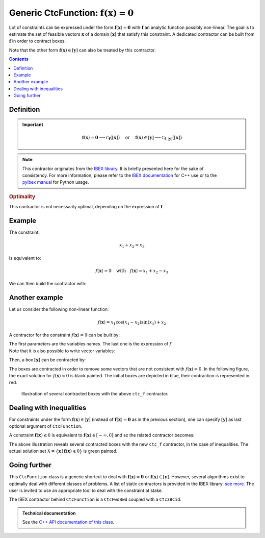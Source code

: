 .. _sec-manual-ctcfunction:

**************************************************************
Generic CtcFunction: :math:`\mathbf{f}(\mathbf{x})=\mathbf{0}`
**************************************************************

Lot of constraints can be expressed under the form :math:`\mathbf{f}(\mathbf{x})=\mathbf{0}` with :math:`\mathbf{f}` an analytic function possibly non-linear. The goal is to estimate the set of feasible vectors :math:`\mathbf{x}` of a domain :math:`[\mathbf{x}]` that satisfy this constraint.
A dedicated contractor can be built from :math:`\mathbf{f}` in order to contract boxes.

Note that the other form :math:`\mathbf{f}(\mathbf{x})\in[\mathbf{y}]` can also be treated by this contractor.

.. contents::


Definition
----------

.. important::
    
  .. math::

    \mathbf{f}(\mathbf{x})=\mathbf{0} \longrightarrow \mathcal{C}_{\mathbf{f}}\big([\mathbf{x}]\big)
    \mathrm{~~~~or~~~~}
    \mathbf{f}(\mathbf{x})\in[\mathbf{y}] \longrightarrow \mathcal{C}_{\mathbf{f},[\mathbf{y}]}\big([\mathbf{x}]\big)

  .. tabs::

    .. code-tab:: py

      # For the constraint f(x)=0
      ctc_f = CtcFunction(Function("<var1>", "<var2>", ..., "<expr>"))
      ctc_f.contract(x)

      # For the constraint f(x)ϵ[y]
      y = Interval(...) # or IntervalVector if f is a vector function
      ctc_f = CtcFunction(Function("<var1>", "<var2>", ..., "<expr>"), y)
      ctc_f.contract(x)

    .. code-tab:: c++

      // For the constraint f(x)=0
      CtcFunction ctc_f(Function("<var1>", "<var2>", ..., "<expr>"));
      ctc_f.contract(x);

      // For the constraint f(x)ϵ[y]
      Interval y(...); // or IntervalVector if f is a vector function
      CtcFunction ctc_f(Function("<var1>", "<var2>", ..., "<expr>"), y);
      ctc_f.contract(x);


.. note::

  .. Figure:: ../../img/logo_ibex.jpg
    :align: right
  .. Figure:: ../../img/logo_pyibex.jpg
    :align: right
  
  This contractor originates from the `IBEX library <http://www.ibex-lib.org>`_. It is briefly presented here for the sake of consistency. For more information, please refer to the `IBEX documentation <http://www.ibex-lib.org/doc/contractor.html>`_ for C++ use or to the `pyIbex manual <http://benensta.github.io/pyIbex/sphinx/api.html#ctcfwdbwd>`_ for Python usage.


.. rubric:: Optimality

This contractor is not necessarily optimal, depending on the expression of :math:`\mathbf{f}`.


Example
-------

The constraint:

.. math::

  x_1+x_2=x_3

is equivalent to:

.. math::

  f(\mathbf{x})=0 \mathrm{~~~with~~~} f(\mathbf{x})=x_1+x_2-x_3

We can then build the contractor with:

.. tabs::

  .. code-tab:: py

    ctc_f = CtcFunction(Function("x1", "x2", "x3", "x1+x2-x3"))

  .. code-tab:: c++

    CtcFunction ctc_f(Function("x1", "x2", "x3", "x1+x2-x3"));


Another example
---------------

Let us consider the following non-linear function:

.. math::

  f(\mathbf{x}) = x_1\cos(x_1-x_2)\sin(x_1)+x_2

A contractor for the constraint :math:`f(\mathbf{x})=0` can be built by:

.. tabs::

  .. code-tab:: py

    ctc_f = CtcFunction(Function("x1", "x2", "x1*cos(x1-x2)*sin(x1)+x2"))

  .. code-tab:: c++

    CtcFunction ctc_f(Function("x1", "x2", "x1*cos(x1-x2)*sin(x1)+x2"));

| The first parameters are the variables names. The last one is the expression of :math:`f`.
| Note that it is also possible to write vector variables:

.. tabs::

  .. code-tab:: py

    ctc_f = CtcFunction(Function("x[2]", "x[0]*cos(x[0]-x[1])*sin(x[0])+x[1]"))

  .. code-tab:: c++

    CtcFunction ctc_f(Function("x[2]", "x[0]*cos(x[0]-x[1])*sin(x[0])+x[1]"));


Then, a box :math:`[\mathbf{x}]` can be contracted by:

.. tabs::

  .. code-tab:: py

    x = IntervalVector([[-2,-1],[1,2.5]])
    ctc_f.contract(x)

  .. code-tab:: c++

    IntervalVector x({{-2.,-1.},{1.,2.5}});
    ctc_f.contract(x);

The boxes are contracted in order to remove some vectors that are not consistent with :math:`f(\mathbf{x})=0`. In the following figure, the exact solution for :math:`f(\mathbf{x})=0` is black painted. The initial boxes are depicted in blue, their contraction is represented in red.

.. figure:: img/CtcFunction.png

  Illustration of several contracted boxes with the above ``ctc_f`` contractor.

.. #include <codac.h>
.. #include <codac-rob.h>
.. #include "ibex_CtcHC4.h"
.. #include "ibex_SystemFactory.h"
.. #include "ibex_Ctc3BCid.h"
.. 
.. using namespace std;
.. using namespace codac;
.. using namespace ibex;
.. 
.. int main()
.. {
..   SIVIAPaving p({{-3.,3.},{-3.,3.}});
..   p.compute(Function("x1", "x2", "x1*cos(x1-x2)*sin(x1)+x2"), {{0.}}, 0.01);
..   CtcFunction ctc_f(Function("x1", "x2", "x1*cos(x1-x2)*sin(x1)+x2"));
.. 
..   vibes::beginDrawing();
.. 
..   VIBesFigPaving fig_pav("test", &p);
.. 
..   vector<IntervalVector> v_x;
..   v_x.push_back({{-2.,-1.},{1.,2.5}});
..   v_x.push_back({{-1.7,-1.4},{-2.5,-0.8}});
..   v_x.push_back({{1.,2.},{-2.,2.}});
..   v_x.push_back({{-0.5,0.5},{-2.,2.}});
..   v_x.push_back({{-2.5,-1.},{0.,0.5}});
.. 
..   for(auto& x : v_x)
..   {
..     fig_pav.draw_box(x, "#006EA9");
..     ctc_f.contract(x);
..     fig_pav.draw_box(x, "#D14F06[#E2E2E2]");
..   }
..   
..   map<SetValue,string> color_map;
..   color_map[SetValue::MAYBE] = "black[black]";
..   color_map[SetValue::OUT] = "#ffffff00[#ffffff00]";
..   color_map[SetValue::IN] = "#ffffff00[#ffffff00]";
.. 
..   fig_pav.set_color_map(color_map);
..   fig_pav.show();
.. 
..   vibes::endDrawing();
.. }


Dealing with inequalities
-------------------------

For constraints under the form :math:`\mathbf{f}(\mathbf{x})\in[\mathbf{y}]` (instead of :math:`\mathbf{f}(\mathbf{x})=\mathbf{0}` as in the previous section), one can specify :math:`[\mathbf{y}]` as last optional argument of ``CtcFunction``.

A constraint :math:`\mathbf{f}(\mathbf{x})\leqslant 0` is equivalent to :math:`\mathbf{f}(\mathbf{x})\in[-\infty,0]` and so the related contractor becomes:

.. tabs::

  .. code-tab:: py

    ctc_f = CtcFunction(Function("x[2]", "x[0]*cos(x[0]-x[1])*sin(x[0])+x[1]"), Interval(-oo,0))

  .. code-tab:: c++

    CtcFunction ctc_f(Function("x[2]", "x[0]*cos(x[0]-x[1])*sin(x[0])+x[1]"), Interval(-oo,0));

|pic1| |pic2|

.. |pic1| image:: img/CtcFunction_inequalities.png
   :width: 300

.. |pic2| image:: img/CtcFunction_inequalities_paving.png
   :width: 300

The above illustration reveals several contracted boxes with the new ``ctc_f`` contractor, in the case of inequalities. The actual solution set :math:`\mathbb{X}=\{\mathbf{x}\mid\mathbf{f}(\mathbf{x})\leqslant 0\}` is green painted.


Going further
-------------

This ``CtcFunction`` class is a generic shortcut to deal with :math:`\mathbf{f}(\mathbf{x})=\mathbf{0}` or :math:`\mathbf{f}(\mathbf{x})\in[\mathbf{y}]`. However, several algorithms exist to optimally deal with different classes of problems. A list of static contractors is provided in the IBEX library: `see more <http://www.ibex-lib.org/doc/contractor.html>`_.
The user is invited to use an appropriate tool to deal with the constraint at stake.

The IBEX contractor behind ``CtcFunction`` is a ``CtcFwdBwd`` coupled with a ``Ctc3BCid``.


.. admonition:: Technical documentation

  See the `C++ API documentation of this class <../../../api/html/classcodac_1_1_ctc_function.html>`_.